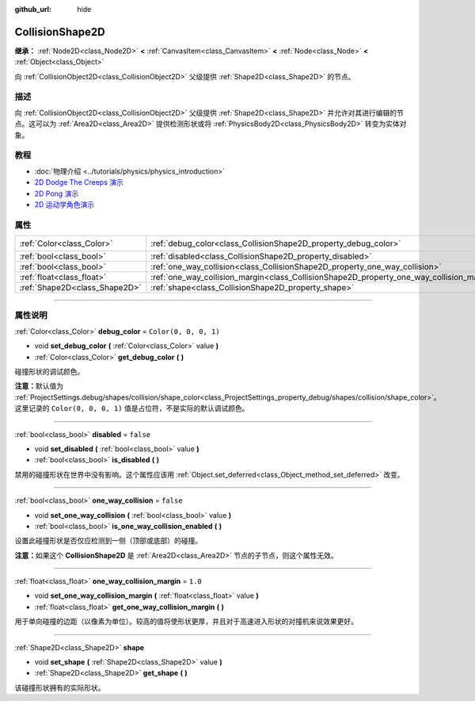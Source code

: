 :github_url: hide

.. DO NOT EDIT THIS FILE!!!
.. Generated automatically from Godot engine sources.
.. Generator: https://github.com/godotengine/godot/tree/master/doc/tools/make_rst.py.
.. XML source: https://github.com/godotengine/godot/tree/master/doc/classes/CollisionShape2D.xml.

.. _class_CollisionShape2D:

CollisionShape2D
================

**继承：** :ref:`Node2D<class_Node2D>` **<** :ref:`CanvasItem<class_CanvasItem>` **<** :ref:`Node<class_Node>` **<** :ref:`Object<class_Object>`

向 :ref:`CollisionObject2D<class_CollisionObject2D>` 父级提供 :ref:`Shape2D<class_Shape2D>` 的节点。

.. rst-class:: classref-introduction-group

描述
----

向 :ref:`CollisionObject2D<class_CollisionObject2D>` 父级提供 :ref:`Shape2D<class_Shape2D>` 并允许对其进行编辑的节点。这可以为 :ref:`Area2D<class_Area2D>` 提供检测形状或将 :ref:`PhysicsBody2D<class_PhysicsBody2D>` 转变为实体对象。

.. rst-class:: classref-introduction-group

教程
----

- :doc:`物理介绍 <../tutorials/physics/physics_introduction>`

- `2D Dodge The Creeps 演示 <https://godotengine.org/asset-library/asset/515>`__

- `2D Pong 演示 <https://godotengine.org/asset-library/asset/121>`__

- `2D 运动学角色演示 <https://godotengine.org/asset-library/asset/113>`__

.. rst-class:: classref-reftable-group

属性
----

.. table::
   :widths: auto

   +-------------------------------+-------------------------------------------------------------------------------------------+-----------------------+
   | :ref:`Color<class_Color>`     | :ref:`debug_color<class_CollisionShape2D_property_debug_color>`                           | ``Color(0, 0, 0, 1)`` |
   +-------------------------------+-------------------------------------------------------------------------------------------+-----------------------+
   | :ref:`bool<class_bool>`       | :ref:`disabled<class_CollisionShape2D_property_disabled>`                                 | ``false``             |
   +-------------------------------+-------------------------------------------------------------------------------------------+-----------------------+
   | :ref:`bool<class_bool>`       | :ref:`one_way_collision<class_CollisionShape2D_property_one_way_collision>`               | ``false``             |
   +-------------------------------+-------------------------------------------------------------------------------------------+-----------------------+
   | :ref:`float<class_float>`     | :ref:`one_way_collision_margin<class_CollisionShape2D_property_one_way_collision_margin>` | ``1.0``               |
   +-------------------------------+-------------------------------------------------------------------------------------------+-----------------------+
   | :ref:`Shape2D<class_Shape2D>` | :ref:`shape<class_CollisionShape2D_property_shape>`                                       |                       |
   +-------------------------------+-------------------------------------------------------------------------------------------+-----------------------+

.. rst-class:: classref-section-separator

----

.. rst-class:: classref-descriptions-group

属性说明
--------

.. _class_CollisionShape2D_property_debug_color:

.. rst-class:: classref-property

:ref:`Color<class_Color>` **debug_color** = ``Color(0, 0, 0, 1)``

.. rst-class:: classref-property-setget

- void **set_debug_color** **(** :ref:`Color<class_Color>` value **)**
- :ref:`Color<class_Color>` **get_debug_color** **(** **)**

碰撞形状的调试颜色。

\ **注意：**\ 默认值为 :ref:`ProjectSettings.debug/shapes/collision/shape_color<class_ProjectSettings_property_debug/shapes/collision/shape_color>`\ 。这里记录的 ``Color(0, 0, 0, 1)`` 值是占位符，不是实际的默认调试颜色。

.. rst-class:: classref-item-separator

----

.. _class_CollisionShape2D_property_disabled:

.. rst-class:: classref-property

:ref:`bool<class_bool>` **disabled** = ``false``

.. rst-class:: classref-property-setget

- void **set_disabled** **(** :ref:`bool<class_bool>` value **)**
- :ref:`bool<class_bool>` **is_disabled** **(** **)**

禁用的碰撞形状在世界中没有影响。这个属性应该用 :ref:`Object.set_deferred<class_Object_method_set_deferred>` 改变。

.. rst-class:: classref-item-separator

----

.. _class_CollisionShape2D_property_one_way_collision:

.. rst-class:: classref-property

:ref:`bool<class_bool>` **one_way_collision** = ``false``

.. rst-class:: classref-property-setget

- void **set_one_way_collision** **(** :ref:`bool<class_bool>` value **)**
- :ref:`bool<class_bool>` **is_one_way_collision_enabled** **(** **)**

设置此碰撞形状是否仅应检测到一侧（顶部或底部）的碰撞。

\ **注意：**\ 如果这个 **CollisionShape2D** 是 :ref:`Area2D<class_Area2D>` 节点的子节点，则这个属性无效。

.. rst-class:: classref-item-separator

----

.. _class_CollisionShape2D_property_one_way_collision_margin:

.. rst-class:: classref-property

:ref:`float<class_float>` **one_way_collision_margin** = ``1.0``

.. rst-class:: classref-property-setget

- void **set_one_way_collision_margin** **(** :ref:`float<class_float>` value **)**
- :ref:`float<class_float>` **get_one_way_collision_margin** **(** **)**

用于单向碰撞的边距（以像素为单位）。较高的值将使形状更厚，并且对于高速进入形状的对撞机来说效果更好。

.. rst-class:: classref-item-separator

----

.. _class_CollisionShape2D_property_shape:

.. rst-class:: classref-property

:ref:`Shape2D<class_Shape2D>` **shape**

.. rst-class:: classref-property-setget

- void **set_shape** **(** :ref:`Shape2D<class_Shape2D>` value **)**
- :ref:`Shape2D<class_Shape2D>` **get_shape** **(** **)**

该碰撞形状拥有的实际形状。

.. |virtual| replace:: :abbr:`virtual (本方法通常需要用户覆盖才能生效。)`
.. |const| replace:: :abbr:`const (本方法没有副作用。不会修改该实例的任何成员变量。)`
.. |vararg| replace:: :abbr:`vararg (本方法除了在此处描述的参数外，还能够继续接受任意数量的参数。)`
.. |constructor| replace:: :abbr:`constructor (本方法用于构造某个类型。)`
.. |static| replace:: :abbr:`static (调用本方法无需实例，所以可以直接使用类名调用。)`
.. |operator| replace:: :abbr:`operator (本方法描述的是使用本类型作为左操作数的有效操作符。)`
.. |bitfield| replace:: :abbr:`BitField (这个值是由下列标志构成的位掩码整数。)`
